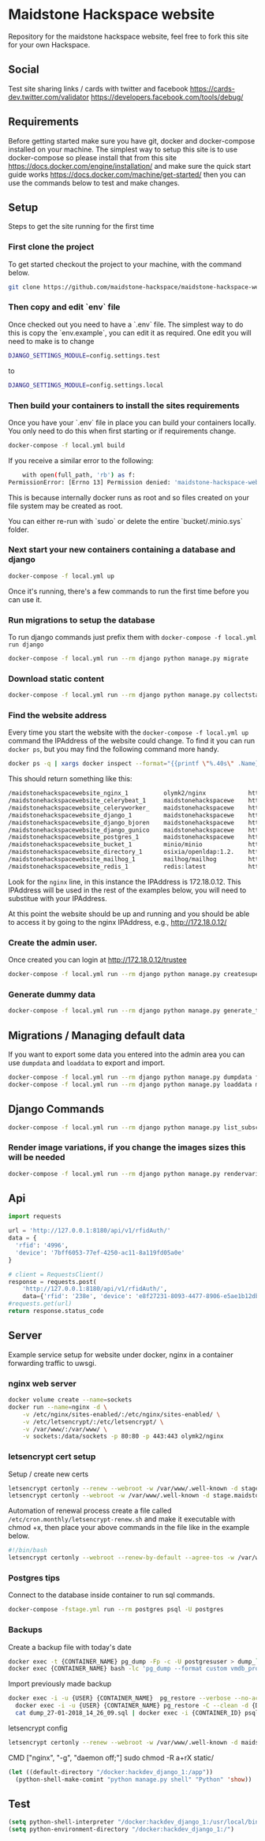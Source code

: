 [[https://cdn.rawgit.com/maidstone-hackspace/administration/2ede7cb1/images/hackspace-banner.png]]

* Maidstone Hackspace website
[[https://pyup.io/repos/github/maidstone-hackspace/maidstone-hackspace-website/][https://pyup.io/repos/github/maidstone-hackspace/maidstone-hackspace-website/shield.svg]]

Repository for the maidstone hackspace website, feel free to fork this site for your own Hackspace.
** Social
Test site sharing links / cards with twitter and facebook
https://cards-dev.twitter.com/validator
https://developers.facebook.com/tools/debug/
** Requirements
Before getting started make sure you have git, docker and docker-compose installed on your machine.
The simplest way to setup this site is to use docker-compose so please install that from this site 
https://docs.docker.com/engine/installation/ 
and make sure the quick start guide works 
https://docs.docker.com/machine/get-started/ 
then you can use the commands below to test and make changes.

** Setup
Steps to get the site running for the first time

*** First clone the project
To get started checkout the project to your machine, with the command below.

#+BEGIN_SRC sh
git clone https://github.com/maidstone-hackspace/maidstone-hackspace-website.git
#+END_SRC

*** Then copy and edit `env` file
Once checked out you need to have a `.env` file.
The simplest way to do this is copy the `env.example`, you can edit it as required.
One edit you will need to make is to change
#+BEGIN_SRC sh
DJANGO_SETTINGS_MODULE=config.settings.test
#+END_SRC
to
#+BEGIN_SRC sh
DJANGO_SETTINGS_MODULE=config.settings.local 
#+END_SRC

*** Then build your containers to install the sites requirements
Once you have your `.env` file in place you can build your containers locally.
You only need to do this when first starting or if requirements change.

#+BEGIN_SRC sh
docker-compose -f local.yml build
#+END_SRC

If you receive a similar error to the following:
#+BEGIN_SRC sh
    with open(full_path, 'rb') as f:
PermissionError: [Errno 13] Permission denied: 'maidstone-hackspace-website/bucket/.minio.sys/format.json'
#+END_SRC
This is because internally docker runs as root and so files created on your file system may be created as root.

You can either re-run with `sudo` or delete the entire `bucket/.minio.sys` folder.


*** Next start your new containers containing a database and django

#+BEGIN_SRC sh
docker-compose -f local.yml up
#+END_SRC

Once it's running, there's a few commands to run the first time before you can use it.

*** Run migrations to setup the database
To run django commands just prefix them with =docker-compose -f local.yml run django=
#+BEGIN_SRC sh
docker-compose -f local.yml run --rm django python manage.py migrate
#+END_SRC

*** Download static content
#+BEGIN_SRC sh
docker-compose -f local.yml run --rm django python manage.py collectstatic
#+END_SRC

*** Find the website address
Every time you start the website with the =docker-compose -f local.yml up= command the IPAddress of the website could change.
To find it you can run =docker ps=, but you may find the following command more handy.
#+BEGIN_SRC sh
docker ps -q | xargs docker inspect --format="{{printf \"%.40s\" .Name}} @ {{printf \"%.20s\" .Config.Image}} @ http://{{if ne \"\" .NetworkSettings.IPAddress}}{{ printf \"%.22s\" .NetworkSettings.IPAddress}}{{else}}{{range .NetworkSettings.Networks}}{{printf \"%.22s\" .IPAddress}}{{end}}{{end}} @ {{printf \"%.10s\" .State.Status}}" | column -t -s@ -c 80
#+END_SRC
This should return something like this:
#+BEGIN_SRC sh
/maidstonehackspacewebsite_nginx_1          olymk2/nginx            http://172.18.0.12    running
/maidstonehackspacewebsite_celerybeat_1     maidstonehackspacewe    http://172.18.0.10    running
/maidstonehackspacewebsite_celeryworker_    maidstonehackspacewe    http://172.18.0.11    running
/maidstonehackspacewebsite_django_1         maidstonehackspacewe    http://172.18.0.9     running
/maidstonehackspacewebsite_django_bjoren    maidstonehackspacewe    http://172.18.0.8     running
/maidstonehackspacewebsite_django_gunico    maidstonehackspacewe    http://172.18.0.7     running
/maidstonehackspacewebsite_postgres_1       maidstonehackspacewe    http://172.18.0.6     running
/maidstonehackspacewebsite_bucket_1         minio/minio             http://172.18.0.5     running
/maidstonehackspacewebsite_directory_1      osixia/openldap:1.2.    http://172.18.0.4     running
/maidstonehackspacewebsite_mailhog_1        mailhog/mailhog         http://172.18.0.3     running
/maidstonehackspacewebsite_redis_1          redis:latest            http://172.18.0.2     running
#+END_SRC
Look for the =nginx= line, in this instance the IPAddress is 172.18.0.12.
This IPAddress will be used in the rest of the examples below, you will need to substitue with your IPAddress.

At this point the website should be up and running and you should be able to access it by going to the nginx IPAddress, e.g.,
http://172.18.0.12/

*** Create the admin user.
Once created you can login at http://172.18.0.12/trustee
#+BEGIN_SRC sh
docker-compose -f local.yml run --rm django python manage.py createsuperuser
#+END_SRC

*** Generate dummy data
#+BEGIN_SRC sh
docker-compose -f local.yml run --rm django python manage.py generate_test_data
#+END_SRC
** Migrations / Managing default data
If you want to export some data you entered into the admin area you can use =dumpdata= and =loaddata= to export and import.

#+BEGIN_SRC sh
docker-compose -f local.yml run --rm django python manage.py dumpdata feeds > mhackspace/feeds/fixtures/defaults.json
docker-compose -f local.yml run --rm django python manage.py loaddata mhackspace/feeds/fixtures/defaults.json
#+END_SRC

** Django Commands

#+BEGIN_SRC sh
docker-compose -f local.yml run --rm django python manage.py list_subscriptions
#+END_SRC

*** Render image variations, if you change the images sizes this will be needed
#+BEGIN_SRC sh
docker-compose -f local.yml run --rm django python manage.py rendervariations 'blog.Post.image' --replace
#+END_SRC
** Api
#+BEGIN_SRC python
import requests 

url = 'http://127.0.0.1:8180/api/v1/rfidAuth/'
data = {
  'rfid': '4996',
  'device': '7bff6053-77ef-4250-ac11-8a119fd05a0e'
}

# client = RequestsClient()
response = requests.post(
    'http://127.0.0.1:8180/api/v1/rfidAuth/',
    data={'rfid': '238e', 'device': 'e8f27231-8093-4477-8906-e5ae1b12dbd6'})
#requests.get(url)
return response.status_code

#+END_SRC

#+RESULTS:
: 200
** Server 
Example service setup for website under docker, nginx in a container forwarding traffic to uwsgi.
*** nginx web server
#+BEGIN_SRC bash
docker volume create --name=sockets
docker run --name=nginx -d \
    -v /etc/nginx/sites-enabled/:/etc/nginx/sites-enabled/ \
    -v /etc/letsencrypt/:/etc/letsencrypt/ \
    -v /var/www/:/var/www/ \
    -v sockets:/data/sockets -p 80:80 -p 443:443 olymk2/nginx 
#+END_SRC
*** letsencrypt cert setup
Setup / create new certs
#+BEGIN_SRC bash
letsencrypt certonly --renew --webroot -w /var/www/.well-known -d stage.maidstone-hackspace.org.uk
letsencrypt certonly --webroot -w /var/www/.well-known -d stage.maidstone-hackspace.org.uk
#+END_SRC

Automation of renewal process
create a file called =/etc/cron.monthly/letsencrypt-renew.sh= and make it executable with chmod +x, then place your above commands in the file like in the example below. 
#+BEGIN_SRC bash
#!/bin/bash
letsencrypt certonly --webroot --renew-by-default --agree-tos -w /var/www/.well-known -d stage.maidstone-hackspace.org.uk
#+END_SRC

*** Postgres tips
Connect to the database inside container to run sql commands.
#+BEGIN_SRC bash
docker-compose -fstage.yml run --rm postgres psql -U postgres
#+END_SRC

*** Backups
Create a backup file with today's date
#+BEGIN_SRC bash
    docker exec -t {CONTAINER_NAME} pg_dump -Fp -c -U postgresuser > dump_`date +%d-%m-%Y"_"%H_%M_%S`.sql
    docker exec {CONTAINER_NAME} bash -lc 'pg_dump --format custom vmdb_production' > dump_`date +%d-%m-%Y"_"%H_%M_%S`.pgdata
#+END_SRC

Import previously made backup
#+BEGIN_SRC bash
docker exec -i -u {USER} {CONTAINER_NAME}  pg_restore --verbose --no-acl --no-owner --clean --role=postgres -Upostgres --dbname={DATABASE_USER} < dump_31-01-2018_13_09_24.pgdata
  docker exec -i -u {USER} {CONTAINER_NAME} pg_restore -C --clean -d {DATABASE_USER} < dump_31-01-2018_13_09_24.pgdata
  cat dump_27-01-2018_14_26_09.sql | docker exec -i {CONTAINER_ID} psql -U postgres
#+END_SRC

letsencrypt config
#+BEGIN_SRC bash
  letsencrypt certonly --renew --webroot -w /var/www/.well-known -d maidstone-hackspace.org.uk -d maidstone-hackspace.org.uk -d www.maidstone-hackspace.org.uk
#+END_SRC


CMD ["nginx", "-g", "daemon off;"]
sudo chmod -R a+rX static/

#+BEGIN_SRC emacs-lisp
(let ((default-directory "/docker:hackdev_django_1:/app"))
  (python-shell-make-comint "python manage.py shell" "Python" 'show))
#+END_SRC
** Test

#+BEGIN_SRC emacs-lisp
(setq python-shell-interpreter "/docker:hackdev_django_1:/usr/local/bin/python")
(setq python-environment-directory "/docker:hackdev_django_1:/")
#+END_SRC

#+RESULTS:
: /docker:hackdev_django_1:/

